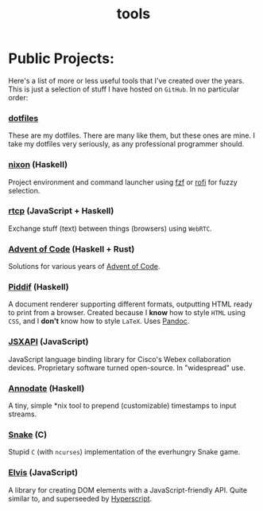 #+TITLE: tools

* Public Projects:

Here's a list of more or less useful tools that I've created over the years.
This is just a selection of stuff I have hosted on ~GitHub~. In no particular
order:

*** [[https://github.com/myme/dotfiles][dotfiles]]

These are my dotfiles. There are many like them, but these ones are mine. I
take my dotfiles very seriously, as any professional programmer should.

*** [[https://github.com/myme/nixon][nixon]] (Haskell)

Project environment and command launcher using [[https://github.com/junegunn/fzf][fzf]] or [[https://github.com/davatorium/rofi][rofi]] for fuzzy selection.

*** [[https://github.com/myme/rtcp][rtcp]] (JavaScript + Haskell)

Exchange stuff (text) between things (browsers) using ~WebRTC~.

*** [[https://github.com/myme/aoc][Advent of Code]] (Haskell + Rust)

Solutions for various years of [[https://adventofcode.com/][Advent of Code]].

*** [[https://github.com/myme/piddif][Piddif]] (Haskell)

A document renderer supporting different formats, outputting HTML ready to print
from a browser. Created because I *know* how to style ~HTML~ using ~CSS~, and I
*don't* know how to style ~LaTeX~. Uses [[https://pandoc.org/][Pandoc]].

*** [[https://github.com/cisco-ce/jsxapi][JSXAPI]] (JavaScript)

JavaScript language binding library for Cisco's Webex collaboration devices.
Proprietary software turned open-source. In "widespread" use.

*** [[https://github.com/myme/annodate][Annodate]] (Haskell)

A tiny, simple *nix tool to prepend (customizable) timestamps to input streams.

*** [[https://github.com/myme/Snake][Snake]] (C)

Stupid ~C~ (with ~ncurses~) implementation of the everhungry Snake game.

*** [[https://github.com/myme/elvis][Elvis]] (JavaScript)

A library for creating DOM elements with a JavaScript-friendly API. Quite
similar to, and superseeded by [[https://github.com/hyperhype/hyperscript][Hyperscript]].
